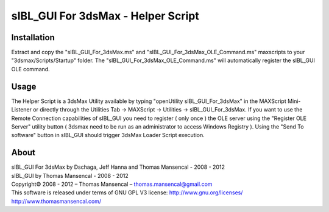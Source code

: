 sIBL_GUI For 3dsMax - Helper Script
===================================

Installation
------------

Extract and copy the "sIBL_GUI_For_3dsMax.ms" and "sIBL_GUI_For_3dsMax_OLE_Command.ms" maxscripts to your "3dsmax/Scripts/Startup" folder.
The "sIBL_GUI_For_3dsMax_OLE_Command.ms" will automatically register the sIBL_GUI OLE command.

Usage
-----

The Helper Script is a 3dsMax Utility available by typing "openUtility sIBL_GUI_For_3dsMax" in the MAXScript Mini-Listener or directly through the Utilities Tab -> MAXScript -> Utilities -> sIBL_GUI_For_3dsMax.
If you want to use the Remote Connection capabilities of sIBL_GUI you need to register ( only once ) the OLE server using the "Register OLE Server" utility button ( 3dsmax need to be run as an administrator to access Windows Registry ).
Using the "Send To software" button in sIBL_GUI should trigger 3dsMax Loader Script execution.

About
-----

| sIBL_GUI For 3dsMax by Dschaga, Jeff Hanna and Thomas Mansencal - 2008 - 2012
| sIBL_GUI by Thomas Mansencal - 2008 - 2012
| Copyright© 2008 - 2012 – Thomas Mansencal – `thomas.mansencal@gmail.com <mailto:thomas.mansencal@gmail.com>`_
| This software is released under terms of GNU GPL V3 license: http://www.gnu.org/licenses/
| `http://www.thomasmansencal.com/ <http://www.thomasmansencal.com/>`_